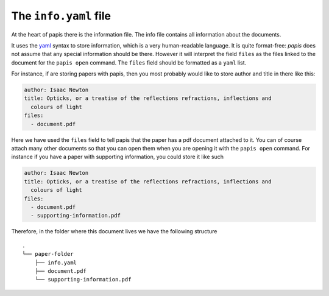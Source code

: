 The ``info.yaml`` file
======================

At the heart of papis there is the information file. The info file contains
all information about the documents.

It uses the `yaml <http://www.yaml.org/start.html>`_ syntax to store
information, which is a very human-readable language.
It is quite format-free:
`papis` does not assume that any special information should be there.
However it will interpret the field ``files`` as the files linked to the
document for the ``papis open`` command. The ``files`` field
should be formatted as a ``yaml`` list.

For instance, if are storing papers with papis, then you most probably would
like to store author and title in there like this:

.. code:: yaml

  author: Isaac Newton
  title: Opticks, or a treatise of the reflections refractions, inflections and
    colours of light
  files:
    - document.pdf

Here we have used the ``files`` field to tell papis that the paper
has a pdf document attached to it. You can of course attach many other documents
so that you can open them when you are opening it with the ``papis open``
command. For instance if you have a paper with supporting information, you
could store it like such

.. code:: yaml

  author: Isaac Newton
  title: Opticks, or a treatise of the reflections refractions, inflections and
    colours of light
  files:
    - document.pdf
    - supporting-information.pdf

Therefore, in the folder where this document lives we have the following
structure

::

  .
  └── paper-folder
      ├── info.yaml
      ├── document.pdf
      └── supporting-information.pdf
